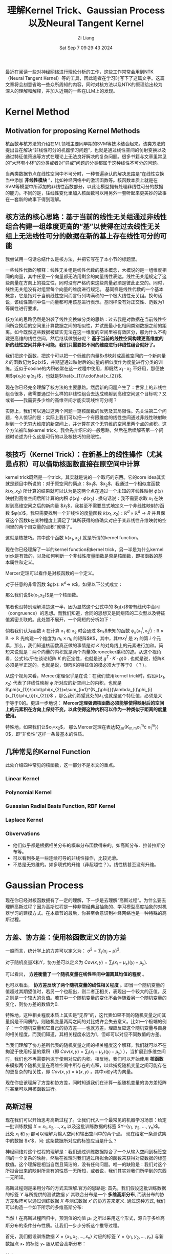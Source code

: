#+title: 理解Kernel Trick、Gaussian Process以及Neural Tangent Kernel
#+date: Sat Sep  7 09:29:43 2024
#+author: Zi Liang
#+email: zi1415926.liang@connect.polyu.hk
#+latex_class: elegantpaper
#+filetags: :research:

最近在阅读一些对神经网络进行理论分析的工作，这些工作常常会用到NTK（Neural Tangent Kernel）等的工具，因此笔者在学习时写下了这篇文字。这篇文章将会刻意省略一些众所周知的内容，同时对核方法以及NTK的原理给出较为深入的理解和解释，并加入近期的一些在LLM上的发现。

* Kernel Method

** Motivation for proposing Kernel Methods
核函数与核方法的介绍在ML领域主要同早期的SVM等技术结合起来。该类方法的提出旨在解决“非线性可分的机器学习问题”，也就是通过线性空间的仿射变换以及通过特征值筛选等方式在理论上无法良好解决的复杂问题。很多书籍与文章里常见的“大环套小环”的分类或者对“异或”问题的分类都属于这种线性不可分的问题。

当两类数据节点在线性空间中不可分时，一种普遍承认的解决思路是“在线性变换当中添加 *非线性模块* ”，比如神经网络中的激活函数等。核函数本质上就是在SVM等模型中所添加的非线性函数部分，以此让模型拥有处理非线性可分的数据的能力。不同的是，往线性变化里加入核函数可以用另外一套听起来更美妙的故事在一套新的故事下得到理解。

** 核方法的核心思路：基于当前的线性无关组通过非线性组合构建一组维度更高的“基”以使得在过去线性无关组上无法线性可分的数据在新的基上存在线性可分的可能

我尝试用一句话总结什么是核方法，并把它写在了本小节的标题里。

一些线性代数的解释：线性无关组是线性代数的基本概念，大概说的是一组维度相同的向量，其中任意一个向量都无法用剩余的向量线性表达。线性无关组规定了这些向量在方向上的独立性，同时没有严格约束这些向量必须是彼此正交的。同时，线性无关组没有对组里每个向量的维度进行规定。
基同样是线性代数的一个基本概念，它是指对于当前线性空间而言行列均满秩的一个极大线性无关组。换句话说，该线性空间中任一向量都可用该基进行表示。基同样没有对正交性、范数为1等属性进行要求。

核方法的思路仍然是沿袭了线性变换做分类的思路：过去我是对数据在当前线性空间所变换后的空间里计算数据之间的相似性，并试图最小化相同类别数据之前的距离。如今既然这些数据被证实无法在这一维度的空间里被有效区分，那为什么不构建更高维的线性空间，然后继续做划分呢？ *基于当前的线性空间构建更高维度的新的线性空间并非不可能，我们只需要把不同的维度进行非线性组合就好了。*

我们把这个函数，把这个可以把一个低维的向量$x$映射成高维空间的一个新向量
$\hat{x}$ 的函数记为$\phi(x)$，并期望通过映射后的向量的相似度作为度量进行分类的训练。近似于cosine的内积较常在这一过程中使用，即既然 $x_{1}\cdot x_{2}$ 不好用，那便使用$\phi(x_{1})\cdot \phi(x_{2})$，也就是$\hat{x_{1}}\cdot\hat{x_{2}}$.

现在你已经完全理解了核方法的主要思路。然后新的问题产生了：世界上的非线性组合很多，我需要通过什么样的非线性组合去达成映射到高维空间这个目标呢？又或者——我需要多少维的高维空间才能实现线性可分呢？

实际上，我们可以通过这两个问题一窥核函数的优势及其局限性。先关注第二个问题，令人惊讶的是：实际上我们可以把一个有限维度的线性空间通过非线性映射映射到一个无穷大维度的新空间上，并计算在这个无穷维的空间里两个点的点积。这个方法被叫做kernel trick。我会先介绍它的一般思路，然后在后续解答第一个问题时论述为什么这是可行的以及核技巧的局限性。

** 核技巧（Kernel Trick）：在新基上的线性操作（尤其是点积）可以借助核函数直接在原空间中计算

kernel trick既然是一个trick，其实就是说的一个取巧的东西。它的core idea其实就是题目中所说的：对于原空间的俩点：$x_{1}$，$x_2$，我通过一个相似度函数 $k(x_{1},x_{2})$ 所计算的结果就可以认为是这两个点在通过一个未知的非线性映射 $\phi(x)$ 映射到高维空间后所计算的内积 $\phi(x_{1})\cdot\phi(x_{2})$ . 换句话说：我不需要求取 $x_{1}$ 在映射到高维空间之后的新向量 $\hat{x}_{1}$，我甚至不需要显式地定义一个非线性映射的函数 $\phi(x)$，我只需要找到一个非线性的度量函数 $k(x_{1},x_{2}):\mathbb{R}^{d}\times\mathbb{R}^{d}\rightarrow R$ 并且保证这个函数k在某种程度上满足了“其所获得的值确实对应于某非线性升维映射的空间里的两个自变量的点积”就够了。

这就是核技巧。其中这个函数 $k(x_{1},x_{2})$ 就是所谓的kernel function。

现在你已经理解了一半的kernel function和kernel trick，另一半是为什么kernel trick是有效的，以及如何判断一个非线性度量函数是否是核函数，即核函数的基本属性和定义。

Mercer定理可以看作是对核函数的一个定义。

对于任意的非零函数 $g(x): \mathbb{R}^{d}\rightarrow \mathbb{R}$，如果以下公式成立：

\begin{equation}
\int\int{g(x_{1})k(x_{1},x_{2})g(x_{2})dx_{1}dx_{2}}\rangle 0
\end{equation}
那么我们说$k(x_{1},x_{2})$是一个核函数。

笔者也没特别理解清楚这一半，因为显然这个公式中的 $g(x)$带有线代中合同（congruence）的思想。而我们知道，合同的思想又是同矩阵的二次型以及特征值紧密关联的。此处暂不展开，一个简短的分析如下：

倘若我们认为函数 $k$ 在计算 $x_{1}$ 和 $x_{2}$ 时会通过 $n_{k}$未知的函数 $\phi_{k}(x_{1}^{i},x_{2}^{j}):\mathbb{R}\times\mathbb{R}\rightarrow\mathbb{R}$ 先构建一个维度为 $n_{k}\times n_{k}$ 的矩阵$K$，其中，其中$x_{1}^{j}$ 是 $x_{1}$ 的第 $i$ 个元素，那么，我们知道核函数真正做的事情是对 $K$ 的对角线上的元素进行加和。简短来说就是：两个向量的内积就是两个向量的cronecker乘积的迹。从这个视角看，公式1似乎在谈论矩阵 $K$ 的正定性，也就是说 $g^{T}\cdot K\cdot g\rangle 0$ . 也就是说，矩阵K必须是半正定的。也就是说，矩阵K的特征值的模必须大于等于0 （？）。

从这个视角来看，Mercer定理似乎是在说：在我们使用kernel trick时，假设$k(x_{1},x_{2})$ 代表了非线性映射 $\phi$ 所对应的新空间上的内积，也就是 $\phi(x_{1})\cdot\phi(x_{2})=\sum_{i=1}^{N_{\phi}}{\lambda_{i}\phi_{i}(x_{1})\phi_{i}(x_{2})}$ ，那么我们希望此处的$\lambda_{i}$,也就是这个特征值，必须是大于等于0的。更进一步地说： *Mercer定理强调核函数必须能够使得映射后的空间上的元素积在方向上保持不变，以此使得这种内积可以作为一种类似于距离的度量使用。*

特殊地，如果我们让$x_{1}=x_{2}$， 那么Mercer定理在表达$\sum_{m}{K_{m,m}x_{1}^{m}\cdot x_{1}^{m}}\rangle 0$，即“非负性”这样一条最基本的性质。

# 值得强调的是，通过公式1可以看出核函数并不是一种距离度量。Mercer定理并不要求核函数一定要具有对称性，尽管我们知道对称的方阵其合同变换可以直接获得特征值。

** 几种常见的Kernel Function

此处介绍四种常见的核函数，这一部分不是本文的重点。

*** Linear Kernel

\begin{equation}
k(x_{1},x_{2})=x_{1}^{T}x_{2}
\end{equation}


*** Polynomial Kernel

\begin{equation}
k(x_{1},x_{2})=(x_{1}^{T}x_{2}+c)^{p}
\end{equation}

*** Guassian Radial Basis Function, RBF Kernel


\begin{equation}
k(x_{1},x_{2})=exp(- \frac{||x_{1}-x_{2}||_{2}}{2\sigma^{2}})
\end{equation}


*** Laplace Kernel

\begin{equation}
k(x_{1},x_{2})=exp(- \frac{||x_{1}-x_{2}||_{1}}{\sigma})
\end{equation}

*** Obvervations

+ 他们似乎都是根据相关分布的概率分布函数得来的。如高斯分布、拉普拉斯分布等。
+ 可以看到多是一些连续可导的非线性操作，比较光滑。
+ 不总是无穷维的。如多项式的升维（非超越性？）。线性核甚至没有升维。

* Gaussian Process
现在你已经对核函数拥有了一定的理解，下一步是去理解“高斯过程”。为什么要去理解高斯过程？因为高斯过程是一种非常经典且抽象的、学习模型高度抽象的对机器学习的建模方式。在本章节的最后，你甚至会意识到神经网络也是一种特殊的高斯过程。

** 方差、协方差：使用核函数定义的协方差

一般而言，统计学上的方差可以定义为： $\sigma^2=\sum_i \{x_i-\mu\}^2$.

对于随机变量X和Y，协方差可以定义为 $Cov(x,y)=\sum_i (x_i-\mu_x)(y_i-\mu_y)$.

可以看出， *方差衡量了一个随机变量在线性空间中偏离其均值的程度* 。

也可以看出， *协方差反映了两个随机变量的线性相关程度* 。即当一个随机变量的值超过其期望值时，若另一个也超出，则二者正相关，表现出一个较大的正值。反之则是一个较大的负值。若其中一个随机变量的变化不会伴随着另一个随机变量的变化，则协方差的数值为0.

特殊地，这种相关程度本质上其实是“无界”的，这代表如果不同的随机变量之间其量纲是不同质的，则随机变量两两之间的对比或许会失去意义。比如一个极端的例子：一个随机变量和它自己的协方差——也就方差，理应反应这个随机变量与自身的相关程度。而我们知道，其相关程度永远为1，但却可以对应不同数值的方差。

当我们理解了协方差所代表的随机变量之间的相关程度这个解释，我们就可以不在拘泥于使用标量的乘积（即 $Cov(x,y)=\sum_i (x_i-\mu_x)(y_i-\mu_y)$ ），当扩展到多维空间时，我们也不再需要拘泥于使用对应的内积。相反地，我们可以开始使用 *核函数* 来模拟两个随机变量在高维空间中所存在的点积，以此捕捉随机变量之间可能存在的更复杂的相关性，即 $Cov(x,y)=k(x,y)$ ，其中x和y均为向量。

现在你应该理解了方差和协方差，同时知道我们在计算一组随机变量的协方差矩阵时甚至可以用核函数进行。

** 高斯过程

现在我们可以开始思考高斯过程了。让我们代入一个最常见的机器学习场景：给定一批训练数据 $X={x_1, x_2, ..., x_n}$ 以及这批训练数据的标签 $Y={y_1, y_2, ..., y_n}$。此处 $x_i$ 和 $y_i$ 都可以理解为输入空间和输出空间中的两个点。 现在给定一条测试集中的数据 $x'$，问: 这条数据所对应的标签应当是什么？

神经网络对这个过程的理解是：我们通过训练数据拟合了一个从输入空间到标签空间的一个复杂的映射，然后在推理时我们通过所拟合的函数来获得对应数据的标签数值。这个理解是相当自然且简洁的，没有任何问题。唯一的缺陷是：我们对这个所拟合出来的映射所具有的性质一无所知，或者说，我们其实对我们所学到的东西一无所知。

高斯过程则是采用分布的方式去理解.官方的思路是: 首先，我们假设这批训练数据的标签 $Y$ 与所提供的测试数据 $y'$ 其联合分布是一个 *多维高斯分布*, 而该分布的协方差矩阵可以通过训练数据 $X$ 与测试数据 $x'$ 的协方差来定义. 通过这种方式, 我们可以构造一个如下所示的多维高斯分布:

\begin{equation}
\begin{aligned}
y_* | X, Y, X_* \sim \mathcal{N}(\mu_*, \Sigma_*)\\
\mu_* = K(X_*,X)[K(X,X) + \sigma_n^2 I]^{-1}Y\\
\Sigma_* = K(X_*,X_*) - K(X_*,X)[K(X,X) + \sigma_n^2 I]^{-1}K(X,X_*)
\end{aligned}
\end{equation}

当然！在高斯过程回归中，预测值的均值 \( \mu_* \) 之所以采用这个形式，源自于多维高斯分布的条件分布性质。让我们一步步分析这个推导过程。

首先，我们假设训练数据 \( X = \{x_1, x_2, \dots, x_n\} \) 对应的标签 \( Y = \{y_1, y_2, \dots, y_n\} \) 与新数据点 \( x_* \) 的标签 \( y_* \) 服从联合高斯分布：

\begin{equation}
\begin{pmatrix}
Y \\
y_*
\end{pmatrix}
\sim \mathcal{N}\left(0, \begin{pmatrix}
K(X, X) & K(X, x_*) \\
K(x_*, X) & K(x_*, x_*)
\end{pmatrix}\right)
\end{equation}

其中：

- \( K(X, X) \) 是 \( n \times n \) 的协方差矩阵，描述了训练数据之间的协方差。
- \( K(X, x_*) \) 是 \( n \times 1 \) 的向量，描述了训练数据和新数据点之间的协方差。
- \( K(x_*, x_*) \) 是一个标量，表示新数据点自身的协方差。

 由于训练数据是已知的,所以我们所进行的推理可以看作是一个条件概率: 即在训练数据已知的前提下求取测试数据的分布情况. 换而言之, 我们需要计算 \( y_* \) 在给定训练数据 \( X \) 和 \( Y \) 的条件下的分布，即条件分布 \( y_* | X, Y, x_* \)。根据多元高斯分布的性质，条件分布仍然是高斯分布，其均值和方差如下：

- *条件均值* ：
  \begin{equation}
  \mu_* = \mathbb{E}[y_* | X, Y, x_*] = K(x_*, X)^\top K(X, X)^{-1} Y
  \end{equation}
- *条件方差* ：
  \begin{equation}
  \sigma_*^2 = \text{Var}(y_* | X, Y, x_*) = K(x_*, x_*) - K(x_*, X)^\top K(X, X)^{-1} K(X, x_*)
  \end{equation}

这里条件均值的推导关键是利用了多元高斯分布的性质。具体地，对于任意两个随机向量 \( A \) 和 \( B \) 服从联合高斯分布：
\begin{equation}
\begin{pmatrix}
A \\
B
\end{pmatrix}
\sim \mathcal{N}\left(\begin{pmatrix} \mu_A \\ \mu_B \end{pmatrix}, \begin{pmatrix} \Sigma_{AA} & \Sigma_{AB} \\ \Sigma_{BA} & \Sigma_{BB} \end{pmatrix}\right)
\end{equation}

则 \( B \) 在给定 \( A \) 条件下的条件分布为：
\[
B | A \sim \mathcal{N}(\mu_B + \Sigma_{BA} \Sigma_{AA}^{-1}(A - \mu_A), \Sigma_{BB} - \Sigma_{BA} \Sigma_{AA}^{-1} \Sigma_{AB})
\]

以上是比较官方的一种理解高斯过程的方法. 另外一种思路则是通过输入数据的特征入手. 具体地,对于训练数据 $X$ 和测试数据$x_{*}$ ,  我们可以通过协方差矩阵来刻画他们二者之间的相关关系, 总体上看我们可以认为他们符合一个多维高斯分布, 其中均值为  $K(x_{*}, X)^{T}\cdot K(X,X)^{-1}$, 其中$K(x_{*},X)$ 代表了测试数据与训练数据的相似度(相关程度), 而$K(X,X)^{-1}$ 则代表了训练数据自身与自身的相关性的倒数, 可以理解为是对前一项的一个归一化. 通过这种方式, 我们实际上所获得的结果其实是测试数据与训练数据的相似度所构成的向量,换而言之,该向量的每一个元素表达了该条测试数据以多大的置信度相似于某一条训练数据. 将这一项与训练数据的标签 $Y$ 做内积,实际上就是以该相似度作为权重系数对训练数据的标签进行了线性组合, 以获得了最终的测试数据所对应的标签的数学期望.

那么, 这种估测在何种程度上是靠谱的呢? 所呈现的实际上的条件概率分布又在何种程度上偏离了我们刚刚所获得的数学期望呢? 这个问题涉及到对测试数据的方差的研究. 值得注意的是, 前面为了方便理解, 我们有意无意地把 $x_{*}$ 描述为单个的一条测试集中的样本. 实际上, 高斯分布所思考的必然不是孤立的点的行为.
此处包括以后的分析本质上其实对单个的测试集样本或者把 $x_{*}$ 理解为如同 $X$ 那般的所观测的一组测试集数据都成立.

同样根据高斯分布的性质,我们把条件分布 $x_{*}|X$ 所获得的方差记为 $K(x_{*}, x_{*})-K(X, x_{*})^{T}K(X,X)^{-1}K(X, x_{*})$ . 我们可以很明显地意识到这其实是分布$x_{*}$ 的方差与该条件概率所对应的协方差的一个差值. 最基本的, 我们清楚方差(或者说协方差矩阵)总是大于等于零的(半正定的), 因为它本质上描述的是一个类似于长度的带有物理意义的东西. 所以, 直观上理解该方差, 可以说: $K(x_{*}, x_{*})$ 代表了测试数据自身的方差(或者说协方差矩阵), 这是一个在没有引入额外信息的前提下的纯粹根据测试数据自身所得到的经验. 相对应的,后面的二次型$K(X, x_{*})^{T}K(X,X)^{-1}K(X, x_{*})$ 则通过引入训练数据降低了这种估测的不确定性. 具体地说, 我们通过计算测试集数据与训练集数据的相似性(通过核函数来衡量)间接地得到了测试集数据与训练集数据相关性的方差(该二次型对角线上的元素)与测试集中不同数据与训练集的数据的相关性之间的相关性(协方差矩阵中的非对角线元素,即协方差), 因此, 该二次型实际上表达了如下的物理含义: 测试集数据与训练集数据之间的相关性究竟是弱的(协方差矩阵中的元素较小)还是强的(较大), 如果该相关性是强的, 那么我就可以以更大的自信通过已知的condition $X$ 降低测试集数据的不确定性 (即减掉一个大的数值), 反之则反之. 二次型的中间项 $K(X,X)^{-1}$ 同样起到了在估测测试集标签的数学期望中所起到的相同的作用:它通过合同变换里的特征值(大于等于0的特征值)隐晦地对测试集数据与训练集数据之间的相关性所构造的协方差矩阵进行了 /归一化/ , 即它使得通过引入训练数据的分布以降低不确定性的过程里充分考虑了训练数据的不确定性本身. 具体地, 如果训练数据集的数据彼此之间十分相似(协方差矩阵三角元素相对于对角线元素较大),那么说明训练数据所对应的是一个方差比较小的分布, 该分布的逆矩阵的特征值将会非常大, 意味着该二次型会以更大的自信去降低不确定性; 反之,对于从某一分布中采样所得到的训练数据, 倘若他们彼此之间较为分散, 则说明该分布其实是一个较为松散宽阔(方差较大)的分布, 这样的分布的逆矩阵会提供更低的权重系数应用在二次型的内积过程中, 也就代表所能够通过训练数据消除的不确定性其实十分可怜.

通过以上分析或许我们已经理解了一部分的高斯过程.

但是, 我们可以发现, 其实高斯过程的思考路径和过往我们对神经网络所对应的学习一个拟合过程的理解其实是格格不入的. 首先, 在以上分析中, 我们可以惊讶地发现: 模型所学习的映射的输出, 也就是$y$, 竟然对预测的不确定性毫无影响! 考虑一个极端的例子: 一个恶意的攻击者替换掉了训练数据集中所有的训练样本所对应的标签值, 然后我们仍然傻傻使用这个训练集通过高斯过程或者神经网络或者其他机器学习方法构建了一个模型. 当我们在一个测试集上使用该模型进行推理时, 高斯过程告诉我们: 1) 由于训练集标签的修改,我们固然知道我们的预测结果的数学期望将会是这群修改之后的标签的一个加权的投票结果----它确确实实远远偏离了正确的预测期望, *但是 2) 我们对有多大把握保证所预测的结果是正确的 (即概率论与数理统计中的 /置信度/ )这个事情其实和过去完全没有区别*. 换句话说: 高斯过程试图表达: *机器学习不是在输入数据空间与输出空间之间学习去搭建一个桥梁这么简单, 高斯过程试图说明: 输入数据的地位天生地就是同输出数据的地位不对等的, 当我们充分相信我们的核函数的时候, 我们仅仅通过输入数据就可以影响从训练到推理这样一个条件分布(贝叶斯)的所有关键参数,而输出的标签仅仅会对该分布的数学期望产生一个简单的线性映射,而不会对其不确定性产生任何影响.*

上述思考其实有点反直觉, 在下一小节将会讨论上述结果所存在的细微的问题是什么, 并分析为什么一个神经网络可以被看作是一个高斯过程.

** Neural Network Guassian Process (NNGP) 基于中心极限定理推导得到"无限宽神经网络等同于高斯过程"

参考论文: Deep Neural Networks as Gaussian Processes (ICLR'18)

地址: https://arxiv.org/abs/1711.00165

这篇论文的结论是: 对于一个L层的神经网络(每层表示为 $f_{i}^{l}(x;\theta)$, 该结果是在激活函数之前. 其中$i$ 是输出的第i个维度,每层的特征维度为 $n_{l}$), 当参数 $\theta$ 所产生的维度(即神经网络的hidden state的维度,或者说权重矩阵与bias向量的输入输出的维度)趋向无穷大时, 该神经网络的输出都服从于一个均值为0方差可表示的多维高斯过程.

为方便公式, 假设模型参数服从标准正态分布, 这个高斯过程的方差可以通过训练数据与测试数据之间的相关性以及一个核函数来表示,具体为一个递推公式:

\begin{equation}
\begin{aligned}
\Sigma^{1}(X, X')=\frac{1}{n_{0}}X^{T}X'+\beta^{2}\\

\lambda^{(l)}(\mathbf{x}, \mathbf{x}') = 
\begin{bmatrix}
\Sigma^{(l)}(\mathbf{x}, \mathbf{x}) & \Sigma^{(l)}(\mathbf{x}, \mathbf{x}') \\
\Sigma^{(l)}(\mathbf{x}', \mathbf{x}) & \Sigma^{(l)}(\mathbf{x}', \mathbf{x}')
\end{bmatrix} \\

\Sigma^{(l+1)}(\mathbf{x}, \mathbf{x}') = \mathbb{E}_{f \sim \mathcal{N}(0, \lambda^{(l)})} \left[\sigma(f(\mathbf{x}))\sigma(f(\mathbf{x}'))\right] + \beta^2 \\
\end{aligned}
\end{equation}

我们先理解一下这个公式, 然后给出这个定理的证明过程, 然后分析证明的思路, 最后探讨证明过程的背后表达了什么.

第一个公式在说明: 由于第一层神经网络只包含线性变换不包含激活函数,所以第一层神经网络的输出本质上符合一个高斯分布: 这个高斯分布的协方差矩阵由一个线性的核函数定义, 该核函数所计算的是原输入维度所对应的空间中的点积

第三个公式的定义十分晦涩, 因为新的第 $l+1$ 层的输出所对应的高斯过程的协方差矩阵(核函数)被表述成了一个期望值,在这个期望值中,自变量的空间是一个关于 $f$ 的函数空间,这个函数空间是通过一个以 $\lambda$ 为协方差矩阵的高斯过程来表述的. 如果你只需要一个不求甚解的答案的话,了知此处的 $f(x)$ 其实就是输入 $x$ 后第 $l$ 层神经网络的输出(激活函数之前),而此处的数学期望大概等价于在这样一个联合高斯分布上的样本均值就好了. 如果你追求比较细致的描述, 我现在所能理解的程度大概是如下段落描述的内容.

首先, 我们能够理解 $\lambda^{l}$ 其实代表了一个联合 $X$ 与 $X'$ 的分布的协方差, 对以这个协方差矩阵为基础的多维高斯过程做采样并且求期望值,说明了所采样的对象其实在遍历整个联合分布的空间. 于是这里出现了第二个疑惑: 什么是从高斯过程里所采样得到的函数?  我目前的理解是: 考虑一种理想情况, 我们获得了一个高斯过程的均值和协方差矩阵. 此时如果随机生成一些输入数据$\mathbf{x}_{r}\in\mathbb{R}^{N_{r}}$, 那么我们就可以得到这些数据通过该高斯过程所得到的结果. 现在把这群结果记作是$\mathbf{r}$ , 那么所采样得到的函数可以表达为:

\begin{equation}
f(X)=K^{l}(X, X^{r})\cdot \mathbf{r}
\end{equation}
其中$K^{l}$ 所表达的是第$l$ 层的核函数.

到此结束.

以下是基于数学归纳法对这个定理的证明过程. 因为太麻烦, 这里就不打字了,直接给出[[https://lilianweng.github.io/posts/2022-09-08-ntk/][lilian-wang]]博客中的证明过程:

初始值: 首先计算第一层神经网络的核的形式: 

[[file:./images/screenshot_20240910_193359.png]]

使用递推公式,证明当第$l$ 层的输出是一个高斯过程时,第 $l+1$ 的结果也是:

[[file:./images/screenshot_20240910_193541.png]]

证毕.

为了简化计算, 这里对一些参数使用了标准正态分布. 不过核心思路大概如是.

现在来回味一下证明过程中的一些关键步骤:

1. Q: 在经历了线性变换之后, 如何保证所得到的结果仍然符合多维高斯分布? A: 线性层所代表的线性变换(比如权重矩阵的行与输入特征的内积, 或者在这内积上所加的偏移量)的的确确会毁掉原来的多维高斯分布的输入, 但是 *根据中心极限定理, 当这样的内积所对应的两个向量的维度增长到无穷大后, 如此的均值与方差相同的无穷多个彼此独立的元素的加和将服从高斯分布,以此让线性变换之后的hidden state展现出一个无穷维高斯分布的特性*;
2. Q: 关于协方差矩阵. A: 注意到每一层的输出所对应的高斯过程的协方差矩阵(或者说核函数)都被表现为了无穷维空间中的该输出在经过线性变换之前的向量的内积. 具体地, 这样的内积通过激活函数 $\sigma$ 以及对上一层的输出所对应的高斯过程进行采样所得到的函数 $f(x)$ 进行表达. 这说明无穷宽神经网络在被理解为高斯过程后, 其核函数的组成被划分成了两部分: 1. 激活函数的形式; 2. 神经网络参数对于训练数据的拟合之后的表现能力.


** 总结
现在我们或许已经对高斯过程有了一个直观的理解. 我们知道协方差矩阵描述的是随机变量之间的相关性, 且这种相关性可以通过设计核函数得到更合理的表达. 我们知道高斯过程本质上是对一组随机变量所对应的标签的分布的建模, 在这种基于条件分布的建模中, 我们可以通过先验分布的随机变量的相关性与所预测的随机变量与这些先验分布的随机变量的相关性来刻画所对应标签分布的期望值、确定程度、以及这些随机变量之间的相关性。 最后，我们意识到由于中心极限定理的作用，无穷宽的神经网络可以被看作是一个高斯过程，其中该高斯过程的核函数可以通过激活函数与该层之前的神经网络进行表达。

现在，我们看似对神经网络的学习拥有了一些理解，而实际上我们确实仍然是一无所知。眼下我们所知道的仅仅是神经网络的特征往往是一个近似的多维高斯分布。我们仍然不清楚上述分析中的核函数在神经网络训练的过程中是如何变化的， 我们更加不清楚在这种变化中是否蕴含着其他的一些规律。 下一小节的神经正切核试图去说明这一点。

* Neural Tangent Kernel

为了解决上一小节最后所提出的问题，NTK及相关的探索出现了。本部分将首先介绍一下NTK是什么，然后介绍NTK的结论，最后给出一些使用NTK的方式的介绍。

** 一些泛函分析的内容

NTK的论文是基于泛函分析的理论去写的。如果你只是追求了解NTK的大概，那么没有必要阅读这篇笔记。这篇笔记的目标是看完之后能够让人很容易地看懂NTK的论文，并使用类似的语言完成自己的任务。所以这里继续插入一些数学基础知识。

+ Notations. 给定一个神经网络的构造函数 $F^{L}:\mathbb{R}^{P}\rightarrow\mathcal{F}$, 这个函数可以基于一组参数 $\theta\in\mathbb{R}^{P}$ 来生成一个神经网络函数$f_{\theta}$，其中 $P$ 是参数的个数。记神经网络有 $l=0, .., L-1$ 共L层，第 $l$ 层的hidden state维度是$n_{l}$. 一个神经网络函数可以被定义为$f_{\theta}(x):=\hat{\alpha}^{L}(x;\theta)$, 其中$\hat{\alpha}^{l}(\cdot;\theta):\mathbb{R}^{n_{0}}\rightarrow\mathbb{R}^{n_{l}}$ 是激活函数之前的值，${\alpha}^{l}(\cdot;\theta):\mathbb{R}^{n_{0}}\rightarrow\mathbb{R}^{n_{l}}$ 是激活函数之后的值，具体为：
  \begin{equation}

\begin{aligned}
  &\alpha^{0}(x;\theta)=x\\

  &\hat{\alpha}^{l+1}(x;\theta)=\frac{1}{\sqrt(n_{l})}W^{l}\alpha^{l}(x;\theta)+\beta\cdot b^{l}\\

  &\alpha^{l}(x;\theta)=\sigma(\hat{\alpha^l(x;\theta)})\\
\end{aligned}
  \end{equation}
+ Input distribution $p^{in}\in\mathbb{R}^{n_{0}}$ .
+ Function space $\mathcal{F}$. 相当于一个集合， $\{f:\mathbb{R}^{n_{0}}\rightarrow\mathbb{R}^{n_{L}}\}$ ，神经网络的全集。
+ bilinear form （双线性形式。毫无意义的翻译）。【从这里开始变得抽象了起来】双线性形式表达了一种映射 $\mathcal{F}\times\mathcal{F}\rightarrow\mathbb{R}$ . 比如一个半范数（seminorm, 指一种满足范数的一般性质但是0元性质不做要求的度量）$||\cdot||_{p_{in}}$ 可以看作一种双线性形式。一般其表述形式是 $\langle f,g\rangle_{p^{in}}=\mathbb{E}_{x\sim p^{in}}[f(x)^{T}\cdot g(x)]$ .
+ functional cost $C: \mathcal{F}\rightarrow\mathbb{R}$ . loss function.
+ *multi-dimension kernel*: 一种特殊的双线性形式。映射为 $\mathbb{R}^{n_{0}}\times\mathbb{R}^{n_{0}}\rightarrow\mathbb{R}^{n_{L}\times n_{L}}$ , 定义为 $\langle  f,g \rangle_{K}:=\mathbb{E}_{x,x'\sim p^{in}}\[ f(x)^{T}K(x,x')g(x') \]$ . 可以看到这个双线性形式和Mercer定理是很相似的。其实确实，这样的定理也会要求核函数矩阵的正定性。
+ 对偶空间 （dual）。 对偶空间是指对一个函数空间里的函数进行测度等评估之后所映射到的空间。假如 $\mathcal{F}^{*}$ 是 $\mathcal{F}$ 的对偶空间，则说明 $\mathcal{F}^{*}$ 是一个包含如下 *线性形式（linear form）$\mu$* 的集合: $\mu: \mathcal{F}\rightarrow \mathbb{R}$ . 线性形式类似于双线性形式，是说从函数空间到实数空间的一个类似于测度的映射。 线性形式可以写成基于双线性形式定义的形式，即 $\mu=\langle d, \cdot\rangle_{p^{in}}$ , 其中 $d\in \mathcal{F}$ 是函数空间中的某一函数。
+ *通过核函数实现一个从对偶空间到函数空间的映射。*  注意到当只考虑一半的变量时， $K_{i,\cdot}(x,\cdot)$ 可以看作是函数空间 $\mathcal{F}$ 中的一个函数，该函数实现映射 $\mathbb{R}^{n_{0}}\rightarrow \mathbb{R}^{n_L}$. 基于 对偶空间中的 $\mu:\mathcal{F}\rightarrow \mathbb{R}$ 以及这个只考虑单变量的核函数 $K_{i,\cdot}(x,\cdot):\mathbb{R}^{n_{0}}\rightarrow \mathbb{R}^{n_L}$, 我们可以实现构造出一个从对偶空间到函数空间的映射 $\Phi_{K}:\mathcal{F}^{*}\rightarrow\mathcal{F}$ . /显然此处需要停下来好好思考一下，因为直接的阅读几乎一定无法捕捉这个映射的意义。/  函数空间本质上是在两个线性空间之间进行变换的映射的空间。对偶空间本质上是对这种映射进行观测并建立起同一个数字的关系的空间，也就是包含了从一个映射到一个数字的这样一个映射的空间。从对偶空间到函数空间的映射，则是说：给定一个从映射到数字的过程，通过查看这个过程，我就能够返回一个同你给我的过程里的映射具有相同形式的映射。从对偶空间到函数空间的映射被记作 $\Phi_{K}(\mu)=f_{\mu,i}(x)=\mu K_{i,\cdot}(x,\cdot)=\langle d, K_{i,\cdot}(x,\cdot)\rangle_{p^{in}}$ . ~说实话，我觉得这里真的不好理解。~ 其实如果你阅读完了全文，就能理解以上所述的一整套语言都是在描述一个神经网络的训练过程。现在开始描述。
+ 反向传播过程中的记号。 一个损失函数$C$ 对于 $f_{0}\in \mathcal{F}$ 的函数微分$\partial^{in}_{f}C|_{f_{0}}$ 可以看作是前面所定义的对偶空间中的一个从函数空间到实数空间的映射，即$\partial^{in}_{f}C|_{f_{0}}=\langle d|_{f_{0},\cdot}\rangle_{p^{in}}$。 个人认为该微分表达了： 给定一个期待的神经网络$f_{0}$和训练数据集所代表的分布空间$p^{in}$，所输入的神经网络在$C$上与$f_{0}$的距离。现在基于上面所描述的从对偶空间到函数空间的映射的定义，可以定义一个函数 $\Phi_{K}(\partial_{f}^{in}C|_{f_{0}})$ 为：
 \begin{equation}
 \Phi_{K}(\partial_{f}^{in}C|_{f_{0}})=\langle d|_{f_{0}}(\cdot), K(x,\cdot)\rangle _{p^{in}}
\end{equation}
具体地，反向传播过程中计算梯度的过程可以视作是这样的一种映射，其中所求得到的梯度 $\nabla_{K}C|_{f_{0}}\in \mathcal{F}$ 可以视作是函数空间中的一员。一个直观的表述为：
\begin{equation}
\begin{aligned}
&\Phi_{K}(\partial_{f}^{in}C|_{f_{0}})=\nabla_{K}C|_{f_{0}}(x)=\langle d|_{f_{0}}(\cdot), K(x,\cdot)\rangle_{p^{in}}\\
&=\frac{1}{N_{tr}}\sum_{j=1}^{N_{tr}}{K(x,x_{j})\cdot d|_{f_{0}}(x_{j})}
\end{aligned}
\end{equation}
可以看出这个公式使用了我们之前所描述的双线性形式中带有内积的形式，并将无穷多的输入空间分布具化为了有限多的训练数据集。同时可以看到，这个形式完完全全地符合高斯过程中所采样的函数的定义——即采样获得有限多的样本并基于输入与这些样本在核函数上的相似性来构建输出。

现在我们已经用一套新的数学语言完整地讲述了神经网络训练的全过程。我们清楚了神经网络的学习实际上就是基于对偶函数空间的一个损失通过反向传播的形式映射到函数空间里的一个梯度，并通过分析这个梯度在整个学习过程中的规律来获得整个神经网络学习的规律。

这就是NTK所要探究的问题：神经网络在学习过程中，其参数的变化（即梯度）究竟符合什么样的规律？

** Neural Tangent Kernel是什么： 从一个偏导开始说起

首先考虑函数空间 $\mathcal{F}$ 中的一个函数 $f(x)$, 考虑它随着训练step $t$ 的变化所产生的变化，即 微分$\partial_{t} f(t)=-\nabla_{K}C|_{f(t)}$。我们可以注意到，这样的一种变化同两个自变量相关：训练过程（引起参数变化），以及神经网络的输入（引起输出变化）。从第二个自变量的角度，该微分仍然属于函数空间，因此仍然可以用上一小节所描述的映射 $\Phi_{K}(\partial^{in}_{f}C|_{f_{0}})$ 进行表示，即：该微分仍然可以看作是以“损失函数对于模型参数的微分 $\partial^{in}_{f}C|_{f_{0}}$”这样一个属于函数空间对偶空间的双线性形式为输入、基于一个核函数、最终所映射得到的有关于原函数的参数变化的这样一个函数。

如果你理解了上述过程，你就理解了Neural Tangent Kernel究竟在说什么，以及它究竟关心的是哪个维度上的核函数。

用大白话解释上述内容即是：我们试图去分析一个神经网络每一次参数更新的增量的规律。对于这个参数的增量（变化量），我们认为它是把一个核函数同一个神经网络的参数与该时刻所对应的损失组合的结果，后二者被我们看作是一种Bilinear form——具体地，我们拥有当前神经网络的参数，并通过一个核函数的加权来获得我所需要更新的参数。————更进一步地说，此处的核函数的意义在于：通过计算训练集与测试集在模型参数更新方向上的相关性（训练中自然看不到测试集数据，此处的测试集是说的对于之前所积攒起来的先验分布而言的新的数据）来为每一条测试数据的当前模型参数进行加权，由此获得当前模型参数所应该变化的这一增量。

你看，你现在已经完全理解了如何把反向传播的过程理解为一个高斯过程。现在先暂时总结一下我们所提到的两个高斯过程：
1. 无限宽神经网络的运行机制可以看作一个高斯过程。这一过程的输入是训练集和测试数据，输出是测试数据的标签。神经网络模型的激活函数、参数与数据的关系隐喻了用以计算输入样本与训练样本的相似度——即所学到的核函数。
2. 在无限宽神经网络的训练过程中，其参数的变化也可以看作是一个高斯过程。这一过程的输入是训练集数据的梯度以及测试集数据的梯度（核函数）、与一个当前的神经网络模型，输出是模型的参数的变化量。在这一过程中，我们同样可以构建出一个核函数，用以计算测试集数据与训练集数据在更新方向上的相关程度，并基于这种相关程度（核函数）对参数变化量进行加权以获得变化量。

尽管解释过，你可能仍然奇怪为什么在这里会有测试集样本的出现。实际上这里的测试集样本充当着“未知的未知”的角色。神经网络的参数变化的增量——这么一组参数仍旧承担着、同时可以表示着一个函数空间——所以你仍然可以把它看作是一个摄入输入数据的神经网络。我觉得这就是NTK那篇论文难以理解的关键： *因为作者在用泛函分析的思路思考问题：于是高斯过程的结果从过去的一个向量变成了一个函数！*
让这个问题变得易于思考也很简单，我们 *把函数降格为向量* 就可以了。

下面请让我用一套新的思路来为你讲述NTK：

给定一个神经网络的参数$\theta_{t_{0}}$，给定一批数据，那么我们可以得到这批数据在这个参数上的梯度。现在，给定一条新的数据，基于一个核函数，我们就可以算出这条数据与这批数据的协方差矩阵，并论述当神经网络无限宽时这个协方差矩阵的计算方法——实际上是无限维空间里的点积运算。这时，预测这条数据所对应的梯度变化的任务就变成了一个在梯度上的高斯过程——我们通过梯度的相关性作为权重对当前的神经网络参数进行加权以此得到最终的结果。

到目前为止这一小节一个公式也没有，但是有关于所要研究的问题已经谈完了。

下面的内容摘抄自论文，是用P个随机初始化的函数（每个函数可以理解为是核函数在每一个参数上的一个element）具象化了上述的高斯过程：

[[file:./images/screenshot_20240912_190958.png]]

所以形式化的定义可以写成这个样子：

[[file:./images/screenshot_20240912_191312.png]]

这个定义并不好看，因为这里的核函数 $\Theta$ 并没有把它的自变量写出来。事实上核函数一定是有两个输入的，而不是一个毫无意义的摆在这里的 $\theta$。Lilian的blog里倒是给出了另一个形式，虽然她也没有从高斯过程的建构中解释NTK：

[[file:./images/screenshot_20240912_191636.png]]

虽然这些公式混淆了微分和导数、同时没有给出完整的高斯过程的描述，但是它强调了核函数确实是关于X的。

现在你肯定已经完全地理解了NTK是什么。

** 有关NTK的两个结论与衍生出的问题

NTK这篇论文提供了两个通用性的理论。此处先把理论挂上来，然后逐一介绍和证明。
1. 当神经网络的宽度趋向于无穷大时， 参数的更新所对应的高斯过程中的核函数是 *非随机* 的。该核函数只与三个要素相关：激活函数、参数所位于神经网络当中的层数、以及模型参数的分布（如方差）情况。
2. 在神经网络进行参数更新的过程中，核函数保持不变。


*** 关于NTK的非随机性

先贴证明表示尊重：

[[file:./images/screenshot_20240912_195012.png]]

[[file:./images/screenshot_20240912_195028.png]]

如果我阅读上述证明低于5分钟，要么我是很懂数学和英语的专家，要么我没有看懂。

是的，我没有看懂。上述证明主要是基于数学归纳法进行的，现梳理如下：

1. 当一层时：对参数求梯度可得到两个输入的内积。这是线性核，自然也就是一个确定的核函数；
2. 当多层时：假设存在L-1层神经网络时NTK是非随机的，然后推导L层神经网络的情形。具体地，这个问题可以拆解为输出对于前第L-1层的参数的梯度的内积与输出对第L层参数的梯度的内积两个过程：
   1. 第L层的输出对于前L-1层里的参数的梯度所对应的元素级别的核函数的随机性。根据链式法则，这样一个梯度可以被拆分为输出对第L层的输入的梯度（即第L层的参数）与第L层的输入对前L-1层参数的梯度的乘积。这样一个乘积的点积构建起了一个协方差矩阵，其中前L-1层神经网络自身的核函数被包裹在了第L层神经网络的参数里，而这些参数则可以通过一个无限宽神经网络所表征的高斯过程的协方差矩阵的导数进行表达，最终使得整个过程不具有随机性。
   2. 输出对于第L层的参数的梯度所对应的元素级别的核函数的随机性。根据无限宽神经网络的假设，我们可以认为第L-1层的输出在激活函数之后的结果（即第L层的输入）满足多维高斯分布。因此，根据无限宽神经网络的假设，考虑第L层的输出对于一个iid的多维高斯分布的第L层的输入在第L层的参数变化这一高斯过程——其对应的核函数（即第L层的输出对于第L层的参数的梯度在不同数据上的内积）其随机性等价于对单层无限宽神经网络的参数变化的核函数分析。这是线性核——自然也就是一个确定的核函数。



      证明完毕。在证明过程中我们并没有过多地谈及激活函数，因为激活虽然是非线性的，但是并未影响中心极限定理。

Lilian的证明我也有些没有完全看懂： 红蓝绿的部分作者似乎忘记了区分两个输入。。

[[file:./images/screenshot_20240912_201649.png]]


现在你应该已经通过证明对所谓的乱七八糟的非随机性更加熟悉了。

在进入下一部分之前，我们完全可以先停下来，通过所推导出的NTK的核函数的形式与高斯过程的核函数的形式，进一步地分析：

这个是无限宽神经网络等同于高斯过程的定理中的高斯过程的协方差的形式：

[[file:./images/screenshot_20240912_203545.png]]

这是相同结构的无限宽神经网络下模型参数变化所对应的高斯过程中的核函数的形式：

[[file:./images/screenshot_20240912_203738.png]]

（有时间补充。）

*** 关于NTK在训练过程中的不变性

有关于这个定理的详细描述如下：

[[file:./images/screenshot_20240912_204713.png]]


对应的证明如下：

[[file:./images/screenshot_20240912_213909.png]]

[[file:./images/screenshot_20240912_213931.png]]

[[file:./images/screenshot_20240912_213946.png]]

[[file:./images/screenshot_20240912_214005.png]]

说实话我自己内心思考的一种不严谨的证明方式是：根据定理1中核函数的定义，可以发现一切都是建立在协方差矩阵、协方差矩阵所定义的高斯过程所采样得到的函数、激活函数 这三个东西上。而这三个东西都是与时间无关的，所以核函数对于时间时间而言是常量。


